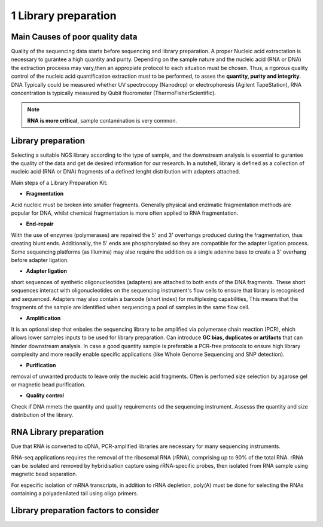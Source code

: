 .. _Library_preparation-page:

*******************
1 Library preparation
*******************

Main Causes of poor quality data
========================

Quality of the sequencing data starts before sequencing and library preparation. A proper Nucleic acid extractation is necessary to gurantee  a high quantity and purity. 
Depending on the sample nature and the nucleic acid (RNA or DNA) the extraction proceess may vary,then an appropiate protocol to each situation must be chosen. 
Thus, a rigorous quality control of the nucleic acid quantification extraction must to be performed, to asses the **quantity, purity and integrity**. DNA Typically could be measured whether
UV spectrocopy (Nanodrop) or electrophoresis (Agilent TapeStation), RNA concentration is typically measured by Qubit fluorometer (ThermoFisherScientific).

.. note::
	**RNA is more critical**, sample contamination is very common. 


Library preparation 
========================

Selecting  a suitable NGS library according to the type of sample, and the downstream analysis is essential to gurantee the quality of the data and get de desired information for our research. 
In a nutshell, library is defined as a collection of nucleic acid (RNA or DNA) fragments of a defined lenght distribution with adapters attached. 

.. image:: images/library_prep_explanation_Van_Djik_2014.jpg
  :width: 400


Main steps of a Library Preparation Kit:

- **Fragmentation**

Acid nucleic must be broken into smaller fragments. Generally physical and enzimatic fragmentation methods are popular for DNA, 
whilst chemical fragmentation is more often applied to RNA fragmentation. 

- **End-repair**

With the use of enzymes (polymerases) are repaired  the 5' and 3' overhangs produced during the fragmentation, thus creating blunt ends.
Additionally, the 5' ends are phosphorylated so they are compatible for the adapter ligation process. Some sequencing platforms (as Illumina) may also  require
the addition os a single adenine base to create a 3' overhang before adapter ligation. 

- **Adapter ligation**

short sequences of synthetic oligonucleotides (adapters) are attached to both ends of the DNA fragments. These short sequences interact with oligonucleotides on the sequencing instrument's flow cells to ensure that library is recognised and sequenced.
Adapters may also contain a barcode (short index) for multiplexing capabilities, This means that the fragments of the sample are identified when sequencing a pool of samples in the same flow cell.

- **Amplification**

It is an optional step that enbales the sequencing library to be amplified via polymerase chain reaction (PCR), ehich allows lower samples inputs to be used for library preparation. 
Can introduce **GC bias, duplicates or artifacts** that can hinder downstream analysis. In case a good quantity sample is preferable a PCR-free protocols to ensure high library complexity
and more readily enable specific applications (like Whole Genome Sequencing and SNP detection). 

- **Purification**

removal of unwanted products to leave only the nucleic acid fragments. Often is perfomed size selection by agarose gel or magnetic bead purification. 

- **Quality control**

Check if DNA mmets the quantity and quality requirements od the sequencing instrument. Assesss the quantity and size distribution of the library. 


RNA Library preparation 
========================

Due that RNA is converted to cDNA, PCR-amplified libraries are necessary for many sequencing instruments.

RNA-seq applications requires the removal of the ribosomal RNA (rRNA), comprising up to 90% of the total RNA. rRNA can be isolated and removed by hybridisation
capture using rRNA-specific probes, then isolated from RNA sample using magnetic bead separation. 

For especific isolation of mRNA transcripts, in addition to rRNA depletion, poly(A) must be done for selecting the RNAs containing a polyadenilated tail using oligo primers.


Library preparation factors to consider
========================